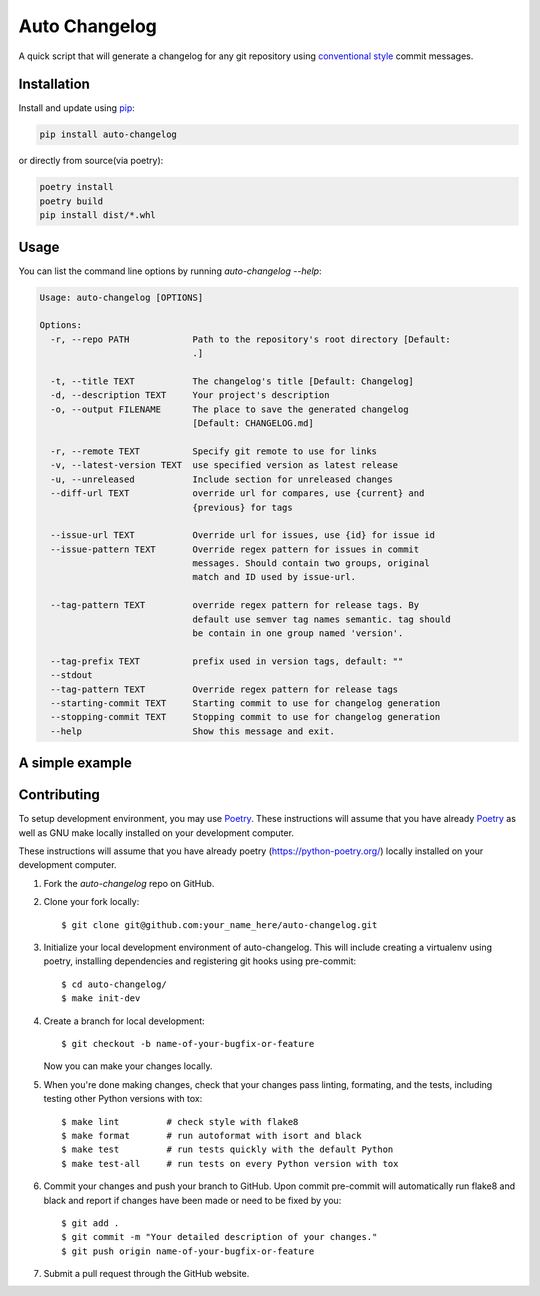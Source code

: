Auto Changelog
==============

|ci| |pypi| |version| |licence| |black|

.. |ci| image:: https://gitlab.com/KeNaCo/auto-changelog-ci-test/badges/master/pipeline.svg
   :target: https://gitlab.com/KeNaCo/auto-changelog-ci-test/commits/master
   :alt: CI Pipeline
.. |pypi| image:: https://img.shields.io/pypi/v/auto-changelog
   :target: https://pypi.org/project/auto-changelog/
   :alt: PyPI
.. |version| image:: https://img.shields.io/pypi/pyversions/auto-changelog
   :alt: PyPI - Python Version
.. |licence| image:: https://img.shields.io/pypi/l/auto-changelog
   :alt: PyPI - License
.. |black| image:: https://img.shields.io/badge/code%20style-black-000000.svg
   :alt: Code style - Black

A quick script that will generate a changelog for any git repository using `conventional style`_ commit messages.

Installation
------------

Install and update using `pip`_:

.. code-block:: text

    pip install auto-changelog

or directly from source(via poetry):

.. code-block:: text

    poetry install
    poetry build
    pip install dist/*.whl

Usage
-----
You can list the command line options by running `auto-changelog --help`:

.. code-block:: text

    Usage: auto-changelog [OPTIONS]
    
    Options:
      -r, --repo PATH            Path to the repository's root directory [Default:
                                 .]
    
      -t, --title TEXT           The changelog's title [Default: Changelog]
      -d, --description TEXT     Your project's description
      -o, --output FILENAME      The place to save the generated changelog
                                 [Default: CHANGELOG.md]
    
      -r, --remote TEXT          Specify git remote to use for links
      -v, --latest-version TEXT  use specified version as latest release
      -u, --unreleased           Include section for unreleased changes
      --diff-url TEXT            override url for compares, use {current} and
                                 {previous} for tags
    
      --issue-url TEXT           Override url for issues, use {id} for issue id
      --issue-pattern TEXT       Override regex pattern for issues in commit
                                 messages. Should contain two groups, original
                                 match and ID used by issue-url.
    
      --tag-pattern TEXT         override regex pattern for release tags. By
                                 default use semver tag names semantic. tag should
                                 be contain in one group named 'version'.
    
      --tag-prefix TEXT          prefix used in version tags, default: ""
      --stdout
      --tag-pattern TEXT         Override regex pattern for release tags
      --starting-commit TEXT     Starting commit to use for changelog generation
      --stopping-commit TEXT     Stopping commit to use for changelog generation
      --help                     Show this message and exit.


A simple example
----------------

.. image:: example-usage.gif
   :alt: Example usage of auto-changelog

Contributing
------------

To setup development environment, you may use `Poetry`_.
These instructions will assume that you have already `Poetry`_ as well as GNU make locally installed
on your development computer.

These instructions will assume that you have already poetry (https://python-poetry.org/) locally installed
on your development computer.

1. Fork the `auto-changelog` repo on GitHub.
2. Clone your fork locally::

    $ git clone git@github.com:your_name_here/auto-changelog.git

3. Initialize your local development environment of auto-changelog.
   This will include creating a virtualenv using poetry, installing dependencies and registering git hooks
   using pre-commit::

    $ cd auto-changelog/
    $ make init-dev

4. Create a branch for local development::

    $ git checkout -b name-of-your-bugfix-or-feature

   Now you can make your changes locally.

5. When you're done making changes, check that your changes pass linting, formating, and the
   tests, including testing other Python versions with tox::

    $ make lint         # check style with flake8
    $ make format       # run autoformat with isort and black
    $ make test         # run tests quickly with the default Python
    $ make test-all     # run tests on every Python version with tox


6. Commit your changes and push your branch to GitHub. Upon commit pre-commit will automatically run 
   flake8 and black and report if changes have been made or need to be fixed by you::

    $ git add .
    $ git commit -m "Your detailed description of your changes."
    $ git push origin name-of-your-bugfix-or-feature

7. Submit a pull request through the GitHub website.



.. _Black: https://black.readthedocs.io/en/stable/
.. _conventional style: https://www.conventionalcommits.org/en
.. _pip: https://pip.pypa.io/en/stable/quickstart/
.. _Poetry: https://poetry.eustace.io/
.. _Pre-commit: https://pre-commit.com/

